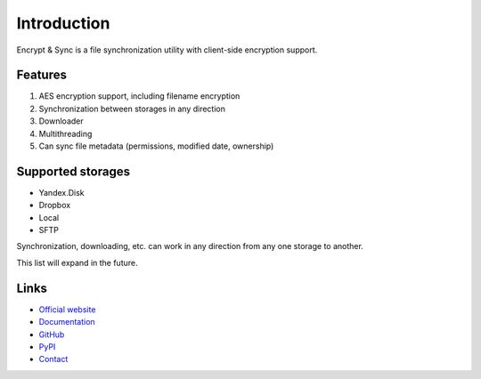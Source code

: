 ############
Introduction
############

Encrypt & Sync is a file synchronization utility with client-side encryption support.

========
Features
========

1. AES encryption support, including filename encryption
2. Synchronization between storages in any direction
3. Downloader
4. Multithreading
5. Can sync file metadata (permissions, modified date, ownership)

==================
Supported storages
==================

* Yandex.Disk
* Dropbox
* Local
* SFTP

Synchronization, downloading, etc. can work in any direction from any one storage to another.

This list will expand in the future.

=====
Links
=====

* `Official website <https://encryptandsync.com>`_
* `Documentation <https://encryptandsync.com/docs>`_
* `GitHub <https://github.com/ivknv/encrypt-and-sync>`_
* `PyPI <https://pypi.org/project/eas>`_
* `Contact <mailto:ivknv0@gmail.com>`_
